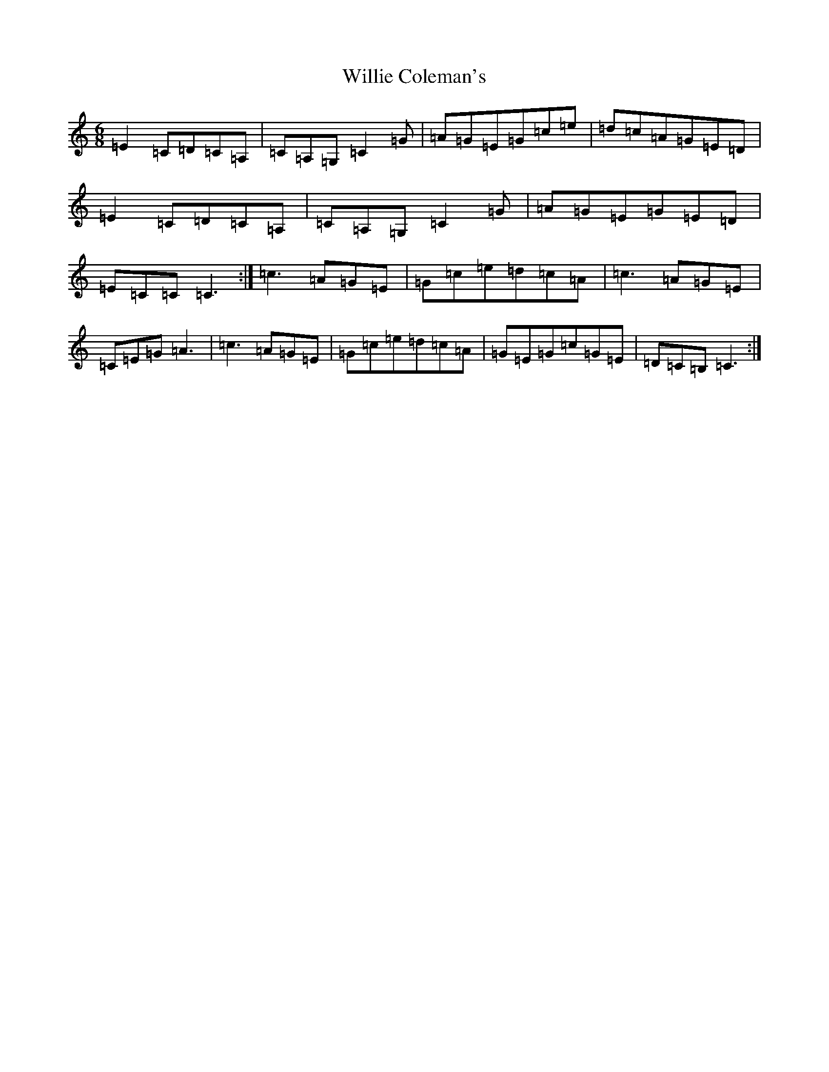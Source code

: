 X: 22557
T: Willie Coleman's
S: https://thesession.org/tunes/476#setting476
R: jig
M:6/8
L:1/8
K: C Major
=E2=C=D=C=A,|=C=A,=G,=C2=G|=A=G=E=G=c=e|=d=c=A=G=E=D|=E2=C=D=C=A,|=C=A,=G,=C2=G|=A=G=E=G=E=D|=E=C=C=C3:|=c3=A=G=E|=G=c=e=d=c=A|=c3=A=G=E|=C=E=G=A3|=c3=A=G=E|=G=c=e=d=c=A|=G=E=G=c=G=E|=D=C=B,=C3:|